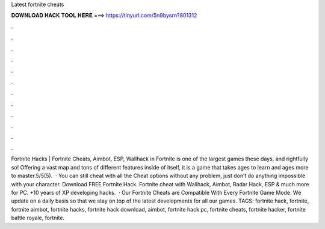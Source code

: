 Latest fortnite cheats

𝐃𝐎𝐖𝐍𝐋𝐎𝐀𝐃 𝐇𝐀𝐂𝐊 𝐓𝐎𝐎𝐋 𝐇𝐄𝐑𝐄 ===> https://tinyurl.com/5n9bysrn?801312

.

.

.

.

.

.

.

.

.

.

.

.

Fortnite Hacks | Fortnite Cheats, Aimbot, ESP, Wallhack in ‏Fortnite is one of the largest games these days, and rightfully so! Offering a vast map and tons of different features inside of itself, it is a game that takes ages to learn and ages more to master.5/5(5).  · You can still cheat with all the Cheat options without any problem, just don’t do anything impossible with your character. Download FREE Fortnite Hack. Fortnite cheat with Wallhack, Aimbot, Radar Hack, ESP & much more for PC. +10 years of XP developing hacks.  · Our Fortnite Cheats are Compatible With Every Fortnite Game Mode. We update on a daily basis so that we stay on top of the latest developments for all our games. TAGS: fortnite hack, fortnite, fortnite aimbot, fortnite hacks, fortnite hack download, aimbot, fortnite hack pc, fortnite cheats, fortnite hacker, fortnite battle royale, fortnite.
